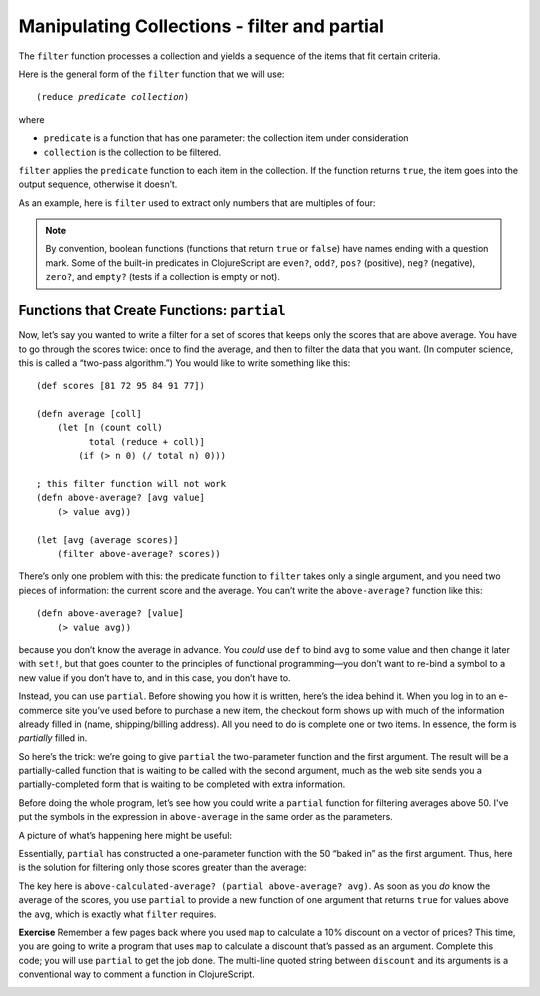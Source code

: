 ..  Copyright © J David Eisenberg
.. |---| unicode:: U+2014  .. em dash, trimming surrounding whitespace
   :trim:

Manipulating Collections - filter and partial
''''''''''''''''''''''''''''''''''''''''''''''''

The ``filter`` function processes a collection and yields a sequence of the items that fit certain criteria.


Here is the general form of the ``filter`` function that we will use:

.. parsed-literal::

    (reduce *predicate* *collection*)
    
where

* ``predicate`` is a function that has one parameter: the collection item under consideration
* ``collection`` is the collection to be filtered.

``filter`` applies the ``predicate`` function to each item in the collection. If the function returns ``true``, the item goes into the output sequence, otherwise it doesn’t.

As an example, here is ``filter`` used to extract only numbers that are multiples of four:
    
.. activecode:: filter_fours
    :caption: Filter example
    :language: clojurescript
    
    (defn multiple-of-four? [value]
        (= (rem value 4) 0))
    
    (filter multiple-of-four? [2 16 -3 -72 128 99] )


.. note::
    By convention, boolean functions (functions that return ``true`` or ``false``) have
    names ending with a question mark. Some of the built-in predicates in ClojureScript
    are ``even?``, ``odd?``, ``pos?`` (positive), ``neg?`` (negative), ``zero?``, and ``empty?`` (tests
    if a collection is empty or not).
    
Functions that Create Functions: ``partial``
===============================================

Now, let’s say you wanted to write a filter for a set of scores that keeps only the scores that
are above average.  You have to go through the scores twice: once to find the average, and then
to filter the data that you want. (In computer science, this is called a “two-pass algorithm.”)
You would like to write something like this:
    
::
    
            
    (def scores [81 72 95 84 91 77])

    (defn average [coll]
        (let [n (count coll)
              total (reduce + coll)]
            (if (> n 0) (/ total n) 0)))

    ; this filter function will not work
    (defn above-average? [avg value]
        (> value avg))
        
    (let [avg (average scores)]
        (filter above-average? scores))
    
    
There’s only one problem with this: the predicate function to ``filter`` takes only a single argument, and you need two pieces of information: the current score and the average.  You can’t write the ``above-average?`` function like this:
    
::
    
    (defn above-average? [value]
        (> value avg))
    
because you don’t know the average in advance. You *could* use ``def`` to bind ``avg`` to some value and then change it later with ``set!``, but that goes counter to the principles of functional programming |---| you don’t want to re-bind a symbol to a new value if you don’t have to, and in this case, you don’t have to.

Instead, you can use ``partial``. Before showing you how it is written, here’s the idea behind it. When you log in to an e-commerce site you’ve used before to purchase a new item, the checkout form shows up with much of the information already filled in (name, shipping/billing address). All you need to do is complete one or two items. In essence, the form is *partially* filled in.

So here’s the trick: we’re going to give ``partial`` the two-parameter function and the first argument. The result will be a partially-called function that is waiting to be called with the second argument, much as the web site sends you a partially-completed form that is waiting to be completed with extra information.

Before doing the whole program, let’s see how you could write a ``partial`` function for filtering averages above 50. I've put the symbols in the expression in ``above-average`` in the same order as the parameters.
    
.. activecode:: avg50
    :caption: Partial function example
    :language: clojurescript

    (defn above-average? [avg value]
        (<= avg value))
        
    (def above-50? (partial above-average? 50))
    
    (above-50? 75)
    
A picture of what’s happening here might be useful:
    
.. image:: images/partial_fcn.png
    :alt: Function box diagram showing above-average? and 50 as inputs to partial, with a new function as its output
    
Essentially, ``partial`` has constructed a one-parameter function with the 50 “baked in” as the first argument.  Thus, here is the solution for filtering only those scores greater than the average:
    
.. activecode:: partial_avg
    :language: clojurescript
    
    (def scores [81 72 95 84 91 77])

    (defn average [coll]
        (let [n (count coll)
              total (reduce + coll)]
            (if (> n 0) (/ total n) 0)))

    (defn above-average? [avg value]
        (> value avg))
        
    (let [avg (average scores)
          above-calculated-average? (partial above-average? avg) ]
        (filter above-calculated-average? scores))


The key here is ``above-calculated-average? (partial above-average? avg)``. As soon as you *do* know
the average of the scores, you use ``partial`` to provide a new function of one argument that returns
``true`` for values above the ``avg``, which is exactly what ``filter`` requires.

**Exercise** Remember a few pages back where you used ``map`` to calculate a 10% discount on a vector of
prices? This time, you are going to write a program that uses ``map`` to calculate a discount that’s
passed as an argument. Complete this code; you will use ``partial`` to get the job done.
The multi-line quoted string between ``discount`` and its arguments is a conventional way to 
comment a function in ClojureScript.

.. container:: full_width

    .. tabbed:: price_partials

        .. tab:: Your Program

            .. activecode:: price-partials_q
                :caption: Using partial with map
                :language: clojurescript

                (def price-vector [3.95 6.80 2.49 5.33 1.99])
                
                (defn discount
                  "Discount the given price by a percent, which is given as a true
                  percent rather than a decimal. Thus (discount 25 3.50) calculates
                  a 25% discount on an item costing 3.50"
                  [percent price]
                    (* price (- 1 (/ percent 100))))

                (defn calc-discounted-prices
                  "Given a percentage and a vector of prices, create a new
                  sequence with the discounted prices"
                  [percent prices]
                ; your code here
                )
                
                ; calculate 25% discount on the price vector
                (calc-discounted-prices 25 price-vector)

        .. tab:: Answer
        
            .. activecode:: price-partials_answer
                :caption: Mapping a function over a vector
                :language: clojurescript

                (def price-vector [3.95 6.80 2.49 5.33 1.99])
                
                (defn discount
                  "Discount the given price by a percent, which is given as a true
                  percent rather than a decimal. Thus (discount 25 3.50) calculates
                  a 25% discount on an item costing 3.50"
                  [percent price]
                    (* price (- 1 (/ percent 100))))

                (defn calc-discounted-prices
                  "Given a percentage and a vector of prices, create a new
                  sequence with the discounted prices"
                  [percent prices]
                  (let [discount-given-percent (partial discount percent)]
                     (map discount-given-percent prices)))
                
                ; calculate 25% discount on the price vector
                (calc-discounted-prices 25 price-vector)
